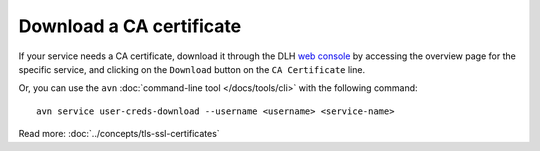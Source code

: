 Download a CA certificate
=========================

If your service needs a CA certificate, download it through the DLH `web console <https://console.DLH.io>`_ by accessing the overview page for the specific service, and clicking on the ``Download`` button on the ``CA Certificate`` line.

.. image:: /images/platform/ca-download.png
    :alt: A screenshot of the DLH web console service page, showing where is the CA certificate download button.

Or, you can use the ``avn`` :doc:`command-line tool </docs/tools/cli>` with the following command::

  avn service user-creds-download --username <username> <service-name>

Read more: :doc:`../concepts/tls-ssl-certificates`

